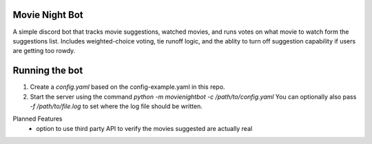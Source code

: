 Movie Night Bot
---------------
A simple discord bot that tracks movie suggestions, watched movies, and runs votes on what movie to watch form the suggestions list.
Includes weighted-choice voting, tie runoff logic, and the ablity to turn off suggestion capability if users are getting too rowdy.

Running the bot
---------------
1) Create a `config.yaml` based on the config-example.yaml in this repo.
2) Start the server using the command `python -m movienightbot -c /path/to/config.yaml`  You can optionally also pass `-f /path/to/file.log` to set where the log file should be written.

Planned Features
 * option to use third party API to verify the movies suggested are actually real